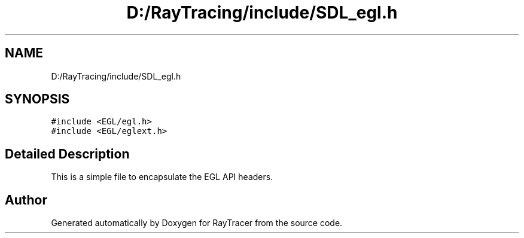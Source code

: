 .TH "D:/RayTracing/include/SDL_egl.h" 3 "Mon Jan 24 2022" "Version 1.0" "RayTracer" \" -*- nroff -*-
.ad l
.nh
.SH NAME
D:/RayTracing/include/SDL_egl.h
.SH SYNOPSIS
.br
.PP
\fC#include <EGL/egl\&.h>\fP
.br
\fC#include <EGL/eglext\&.h>\fP
.br

.SH "Detailed Description"
.PP 
This is a simple file to encapsulate the EGL API headers\&. 
.SH "Author"
.PP 
Generated automatically by Doxygen for RayTracer from the source code\&.
